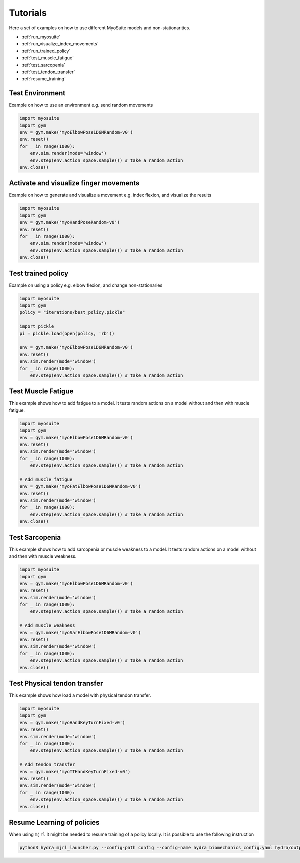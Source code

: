 Tutorials
###########

.. _tutorials:


Here a set of examples on how to use different MyoSuite models and non-stationarities.

* :ref:`run_myosuite`
* :ref:`run_visualize_index_movements`
* :ref:`run_trained_policy`
* :ref:`test_muscle_fatigue`
* :ref:`test_sarcopenia`
* :ref:`test_tendon_transfer`
* :ref:`resume_training`

.. _run_myosuite:

Test Environment
======================
Example on how to use an environment e.g. send random movements

.. code-block:: python

    import myosuite
    import gym
    env = gym.make('myoElbowPose1D6MRandom-v0')
    env.reset()
    for _ in range(1000):
        env.sim.render(mode='window')
        env.step(env.action_space.sample()) # take a random action
    env.close()


.. _run_visualize_index_movements:

Activate and visualize finger movements
============================================
Example on how to generate and visualize a movement e.g. index flexion, and visualize the results

.. code-block:: python

    import myosuite
    import gym
    env = gym.make('myoHandPoseRandom-v0')
    env.reset()
    for _ in range(1000):
        env.sim.render(mode='window')
        env.step(env.action_space.sample()) # take a random action
    env.close()

.. _run_trained_policy:

Test trained policy
======================
Example on using a policy e.g. elbow flexion, and change non-stationaries

.. code-block:: python

    import myosuite
    import gym
    policy = "iterations/best_policy.pickle"

    import pickle
    pi = pickle.load(open(policy, 'rb'))

    env = gym.make('myoElbowPose1D6MRandom-v0')
    env.reset()
    env.sim.render(mode='window')
    for _ in range(1000):
        env.step(env.action_space.sample()) # take a random action



.. _test_muscle_fatigue:

Test Muscle Fatigue
======================
This example shows how to add fatigue to a model. It tests random actions on a model without and then with muscle fatigue.

.. code-block:: python

    import myosuite
    import gym
    env = gym.make('myoElbowPose1D6MRandom-v0')
    env.reset()
    env.sim.render(mode='window')
    for _ in range(1000):
        env.step(env.action_space.sample()) # take a random action

    # Add muscle fatigue
    env = gym.make('myoFatElbowPose1D6MRandom-v0')
    env.reset()
    env.sim.render(mode='window')
    for _ in range(1000):
        env.step(env.action_space.sample()) # take a random action
    env.close()


.. _test_sarcopenia:

Test Sarcopenia
======================
This example shows how to add sarcopenia or muscle weakness to a model. It tests random actions on a model without and then with muscle weakness.

.. code-block:: python

    import myosuite
    import gym
    env = gym.make('myoElbowPose1D6MRandom-v0')
    env.reset()
    env.sim.render(mode='window')
    for _ in range(1000):
        env.step(env.action_space.sample()) # take a random action

    # Add muscle weakness
    env = gym.make('myoSarElbowPose1D6MRandom-v0')
    env.reset()
    env.sim.render(mode='window')
    for _ in range(1000):
        env.step(env.action_space.sample()) # take a random action
    env.close()


.. _test_tendon_transfer:

Test Physical tendon transfer
==============================

This example shows how load a model with physical tendon transfer.

.. code-block:: python

    import myosuite
    import gym
    env = gym.make('myoHandKeyTurnFixed-v0')
    env.reset()
    env.sim.render(mode='window')
    for _ in range(1000):
        env.step(env.action_space.sample()) # take a random action

    # Add tendon transfer
    env = gym.make('myoTTHandKeyTurnFixed-v0')
    env.reset()
    env.sim.render(mode='window')
    for _ in range(1000):
        env.step(env.action_space.sample()) # take a random action
    env.close()


.. _resume_training:

Resume Learning of policies
==============================
When using ``mjrl`` it might be needed to resume training of a policy locally. It is possible to use the following instruction

.. code-block:: bash

    python3 hydra_mjrl_launcher.py --config-path config --config-name hydra_biomechanics_config.yaml hydra/output=local hydra/launcher=local env=myoHandPoseRandom-v0 job_name=[Absolute Path of the policy] rl_num_iter=[New Total number of iterations]
